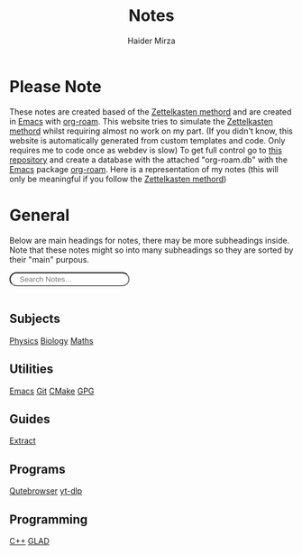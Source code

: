 #+TITLE: Notes
#+AUTHOR: Haider Mirza

* Please Note
These notes are created based of the [[https://en.wikipedia.org/wiki/Zettelkasten][Zettelkasten methord]] and are created in [[https://www.gnu.org/software/emacs/][Emacs]] with [[https://www.orgroam.com/][org-roam]].
This website tries to simulate the [[https://en.wikipedia.org/wiki/Zettelkasten][Zettelkasten methord]] whilst requiring almost no work on my part.
(If you didn't know, this website is automatically generated from custom templates and code. Only requires me to code once as webdev is slow)
To get full control go to [[https://github.com/Haider-Mirza/Notes][this repository]] and create a database with the attached "org-roam.db" with the [[https://www.gnu.org/software/emacs/][Emacs]] package [[https://www.orgroam.com/][org-roam]].
Here is a representation of my notes (this will only be meaningful if you follow the [[https://en.wikipedia.org/wiki/Zettelkasten][Zettelkasten methord]])
[[https://www.haider.gq/images/do-not-delete/notes.png]]
* General
Below are main headings for notes, there may be more subheadings inside.
Note that these notes might so into many subheadings so they are sorted by their "main" purpous.
#+BEGIN_EXPORT html
<input type="text" id="filterInput" style="margin-bottom: 1rem; border-radius: 30px; padding: .2rem 1rem .2rem 1rem" placeholder="Search Notes...">

<script>
  // Get the input element
  let filterInput = document.getElementById('filterInput');
  // Add event listener
  filterInput.addEventListener('keyup', filterNames);

  function filterNames(){
      // Get value of input
      let filterValue = document.getElementById('filterInput').value.toUpperCase();

      // Get names ul
      let div = document.getElementById('notes');

  var h3 = div.getElementsByTagName('h3');
  for (var i = h3.length; i--;) {
  var self = h3[i];
  self.style.display = 'none';
  }

  var h4 = div.getElementsByTagName('h4');
  for (var i = h4.length; i--;) {
  var self = h4[i];
  self.style.display = 'none';
  }

  // Get lis from uls
  let a = div.getElementsByTagName("a");


  // Loop through lis
  for(let i = 0;i < a.length;i++){

		    if(a[i].innerHTML.toUpperCase().indexOf(filterValue) > -1) {
    a[i].style.display = '';
    } else {
    a[i].style.display = 'none';
    }
    }
    var p=div.getElementsByTagName('p')[0]; // get the p tags
    var pa=p.parentNode;
    while(p.firstChild) pa.insertBefore(p.firstChild, p);

    pa.removeChild(p);
    }
</script>
</div>
<div id="notes" class="collection with-header" style="padding:0!important;">
<div>
#+END_EXPORT

** Subjects
[[id:28f57331-a037-47f0-ba1e-851eabbbb2af][Physics]]
[[id:c908b5d7-0fa7-4784-a193-4b939fa2d508][Biology]]
[[id:652a4983-ec97-4ebe-bb29-f709c33e6120][Maths]]

** Utilities
[[id:f8b81c21-7c7e-410e-82ad-046fa5fa4c55][Emacs]]
[[id:8fe08bc8-ad1e-458d-ac5f-77243216932f][Git]]
[[id:6a25d10a-fc17-4659-a714-0b7716d9de25][CMake]]
[[id:b69627d6-3ade-4eba-9e19-23a40248b3cb][GPG]]
** Guides
[[id:978cbd0f-0ffb-44bd-9545-fc3b4d349f93][Extract]]
** Programs
[[id:da8873e7-0e56-4489-8983-d6ebc3e709d9][Qutebrowser]]
[[id:2a429cee-e6a6-44e7-9a7c-cf30919d19c9][yt-dlp]]
** Programming
[[id:f961d9f7-1629-45fd-9ac1-5d003ce2201e][C++]]
[[id:4952aab9-3158-4154-a04e-58f65ddfa658][GLAD]]
#+BEGIN_EXPORT html
</div> <!-- END DIV -->
#+END_EXPORT
